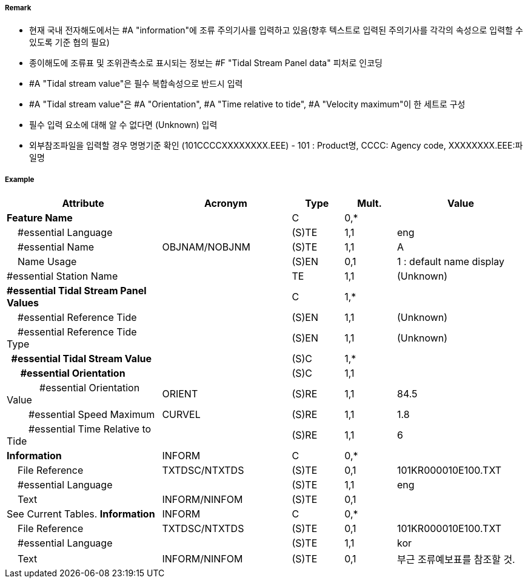 // tag::TidalStreamPanelData[]
===== Remark
- 현재 국내 전자해도에서는 #A "information"에 조류 주의기사를 입력하고 있음(향후 텍스트로 입력된 주의기사를 각각의 속성으로 입력할 수 있도록 기준 협의 필요)
- 종이해도에 조류표 및 조위관측소로 표시되는 정보는 #F "Tidal Stream Panel data" 피처로 인코딩
- #A "Tidal stream value"은 필수 복합속성으로 반드시 입력
- #A "Tidal stream value"은 #A "Orientation", #A "Time relative to tide", #A "Velocity maximum"이 한 세트로 구성
- 필수 입력 요소에 대해 알 수 없다면 (Unknown) 입력
- 외부참조파일을 입력할 경우 명명기준 확인
  (101CCCCXXXXXXXX.EEE) - 101 : Product명, CCCC: Agency code, XXXXXXXX.EEE:파일명


===== Example
[cols="30,25,10,10,25", options="header"]
|===
|Attribute |Acronym |Type |Mult. |Value

|**Feature Name**||C|0,*| 
|    #essential Language||(S)TE|1,1| eng
|    #essential Name|OBJNAM/NOBJNM|(S)TE|1,1| A 
|    Name Usage||(S)EN|0,1| 1 : default name display
|#essential Station Name||TE|1,1| (Unknown)
|**#essential Tidal Stream Panel Values**||C|1,*| 
|    #essential Reference Tide||(S)EN|1,1| (Unknown)
|    #essential Reference Tide Type||(S)EN|1,1| (Unknown)
|**  #essential Tidal Stream Value**||(S)C|1,*| 
|**      #essential Orientation**||(S)C|1,1| 
|            #essential Orientation Value|ORIENT|(S)RE|1,1| 84.5
|        #essential Speed Maximum|CURVEL|(S)RE|1,1| 1.8
|        #essential Time Relative to Tide||(S)RE|1,1| 6
|**Information**|INFORM|C|0,*| 
|    File Reference|TXTDSC/NTXTDS|(S)TE|0,1| 101KR000010E100.TXT
|    #essential Language||(S)TE|1,1| eng
|    Text|INFORM/NINFOM|(S)TE|0,1| | See Current Tables.
**Information**|INFORM|C|0,*| 
|    File Reference|TXTDSC/NTXTDS|(S)TE|0,1| 101KR000010E100.TXT
|    #essential Language||(S)TE|1,1| kor
|    Text|INFORM/NINFOM|(S)TE|0,1| 부근 조류예보표를 참조할 것.
|===

// end::TidalStreamPanelData[]
